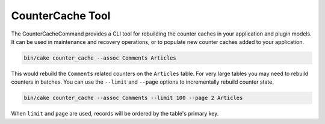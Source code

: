 CounterCache Tool
#################

The CounterCacheCommand provides a CLI tool for rebuilding the counter caches
in your application and plugin models. It can be used in maintenance and
recovery operations, or to populate new counter caches added to your
application.

.. code-block:: console

   bin/cake counter_cache --assoc Comments Articles

This would rebuild the ``Comments`` related counters on the ``Articles`` table.
For very large tables you may need to rebuild counters in batches. You can use
the ``--limit`` and ``--page`` options to incrementally rebuild counter state.

.. code-block:: console

   bin/cake counter_cache --assoc Comments --limit 100 --page 2 Articles

When ``limit`` and ``page`` are used, records will be ordered by the table's
primary key.

.. versionadded:: 5.2.0
